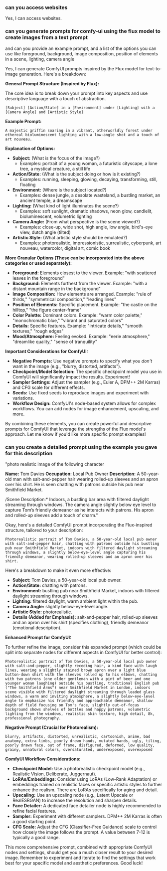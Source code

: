 :PROPERTIES:
:GPTEL_MODEL: gemini-2.0-flash
:GPTEL_BACKEND: Gemini
:GPTEL_SYSTEM: You are a large language model living in Emacs and a helpful assistant. Respond concisely.
:GPTEL_BOUNDS: ((response (271 299) (584 3907) (4553 8162)))
:END:

*** can you access websites

Yes, I can access websites.


*** can you generate prompts for comfy-ui using the flux model to create images from a text prompt

and can you provide an example prompt, and a list of the options you can use like foreground, background,
image composition, position of elements in a scene, lighting, camera angle 

Yes, I can generate ComfyUI prompts inspired by the Flux model for text-to-image generation. Here's a breakdown:

*General Prompt Structure (Inspired by Flux):*

The core idea is to break down your prompt into key aspects and use descriptive language with a touch of abstraction.

=[Subject] [Action/State] in a [Environment] under [Lighting] with a [Camera Angle] and [Artistic Style]=

*Example Prompt:*

=A majestic griffin soaring in a vibrant, otherworldly forest under ethereal bioluminescent lighting with a low-angle shot and a touch of art nouveau.=

*Explanation of Options:*

-   *Subject:* (What is the focus of the image?)
    *   Examples:  portrait of a young woman, a futuristic cityscape, a lone tree, a mystical creature, a still life
-   *Action/State:* (What is the subject doing or how is it existing?)
    *   Examples: running, sleeping, glowing, decaying, transforming, still, floating
-   *Environment:* (Where is the subject located?)
    *   Examples: dense jungle, a desolate wasteland, a bustling market, an ancient temple, a dreamscape
-   *Lighting:* (What kind of light illuminates the scene?)
    *   Examples: soft sunlight, dramatic shadows, neon glow, candlelit, bioluminescent, volumetric lighting
-   *Camera Angle:* (From what perspective is the scene viewed?)
    *   Examples:  close-up, wide shot, high angle, low angle, bird's-eye view, dutch angle (tilted)
-   *Artistic Style:* (What artistic style should be emulated?)
    *   Examples: photorealistic, impressionistic, surrealistic, cyberpunk, art nouveau, watercolor, digital art, comic book

*More Granular Options (These can be incorporated into the above categories or used separately):*

-   *Foreground:* Elements closest to the viewer.  Example: "with scattered leaves in the foreground"
-   *Background:* Elements furthest from the viewer. Example: "with a distant mountain range in the background"
-   *Image Composition:*  How elements are arranged. Example: "rule of thirds," "symmetrical composition," "leading lines"
-   *Position of Elements:*  Specific placement. Example: "the castle on the hilltop," "the figure center-frame"
-   *Color Palette:*  Dominant colors. Example: "warm color palette," "monochromatic blue," "vibrant and saturated colors"
-   *Details:* Specific features. Example: "intricate details," "smooth textures," "rough edges"
-   *Mood/Atmosphere:* Feeling evoked. Example: "eerie atmosphere," "dreamlike quality," "sense of tranquility"

*Important Considerations for ComfyUI:*

-   *Negative Prompts:*  Use negative prompts to specify what you /don't/ want in the image (e.g., "blurry, distorted, artifacts").
-   *Checkpoint/Model Selection:* The specific checkpoint model you use in ComfyUI will significantly impact the results. Experiment!
-   *Sampler Settings:*  Adjust the sampler (e.g., Euler A, DPM++ 2M Karras) and CFG scale for different effects.
-   *Seeds:* Use fixed seeds to reproduce images and experiment with variations.
-   *Workflow Design:* ComfyUI's node-based system allows for complex workflows. You can add nodes for image enhancement, upscaling, and more.

By combining these elements, you can create powerful and descriptive prompts for ComfyUI that leverage the strengths of the Flux model's approach. Let me know if you'd like more specific prompt examples!


*** can you create a detailed prompt using the example you gave for this description

"photo realistic image of the following character

*Name:* Tom Davies  
*Occupation:* Local Pub Owner  
*Description:* A 50-year-old man with salt-and-pepper hair wearing rolled-up sleeves and an apron over his shirt. He is seen chatting with patrons outside his pub near Smithfield Market.  

/Scene Description:* Indoors, a bustling bar area with filtered daylight streaming through windows. The camera angle slightly below eye level to capture Tom’s friendly demeanor as he interacts with patrons. His apron and rolled-up sleeves add a touch of charm."


Okay, here's a detailed ComfyUI prompt incorporating the Flux-inspired structure, tailored to your description:

=Photorealistic portrait of Tom Davies, a 50-year-old local pub owner with salt-and-pepper hair, chatting with patrons outside his bustling pub near Smithfield Market, indoors with filtered daylight streaming through windows, a slightly below-eye-level angle capturing his friendly demeanor, wearing rolled-up sleeves and an apron over his shirt.=

Here's a breakdown to make it even more effective:

-   *Subject:* Tom Davies, a 50-year-old local pub owner.
-   *Action/State:* chatting with patrons.
-   *Environment:* bustling pub near Smithfield Market, indoors with filtered daylight streaming through windows.
-   *Lighting:* filtered daylight, warm ambient light within the pub.
-   *Camera Angle:* slightly below-eye-level angle.
-   *Artistic Style:* photorealistic.
-   *Details (Added for Emphasis):*  salt-and-pepper hair, rolled-up sleeves and an apron over his shirt (specifies clothing), friendly demeanor (emotional description).

*Enhanced Prompt for ComfyUI:*

To further refine the image, consider this expanded prompt (which could be split into separate nodes for different aspects in ComfyUI for better control):

=Photorealistic portrait of Tom Davies, a 50-year-old local pub owner with salt-and-pepper, slightly receding hair, a kind face with laugh lines, wearing a slightly stained brown apron over a light blue button-down shirt with the sleeves rolled up to his elbows, chatting with two patrons (one older gentleman with a pint of beer and one younger woman laughing) outside his bustling, traditional English pub ("The Smithfield Arms") near Smithfield Market in London, indoors scene visible with filtered daylight streaming through leaded glass windows, a warm and inviting atmosphere, a slightly below-eye-level angle to emphasize his friendly and approachable demeanor, shallow depth of field focusing on Tom's face, slightly out-of-focus background shows shelves of bottles and happy patrons, volumetric lighting from the windows, realistic skin texture, high detail, 8k, professional photography.=

*Negative Prompt (Crucial for Photorealism):*

=blurry, artifacts, distorted, unrealistic, cartoonish, anime, bad anatomy, extra limbs, poorly drawn hands, mutated hands, ugly, tiling, poorly drawn face, out of frame, disfigured, deformed, low quality, grainy, unnatural colors, oversaturated, underexposed, overexposed=

*ComfyUI Workflow Considerations:*

-   *Checkpoint Model:* Use a photorealistic checkpoint model (e.g., Realistic Vision, Deliberate, Juggernaut).
-   *LoRAs/Embeddings:* Consider using LoRAs (Low-Rank Adaptation) or embeddings trained on realistic faces or specific artistic styles to further enhance the realism.  There are LoRAs specifically for aging and detail.
-   *Upscaling:* Use an upscaling node (e.g., Latent Upscale or RealESRGAN) to increase the resolution and sharpen details.
-   *Face Detailer:* A dedicated face detailer node is highly recommended to refine facial features.
-   *Sampler:* Experiment with different samplers. DPM++ 2M Karras is often a good starting point.
-   *CFG Scale:* Adjust the CFG (Classifier-Free Guidance) scale to control how closely the image follows the prompt.  A value between 7-12 is typically a good range.

This more comprehensive prompt, combined with appropriate ComfyUI nodes and settings, should get you a much closer result to your desired image. Remember to experiment and iterate to find the settings that work best for your specific model and aesthetic preferences.  Good luck!


